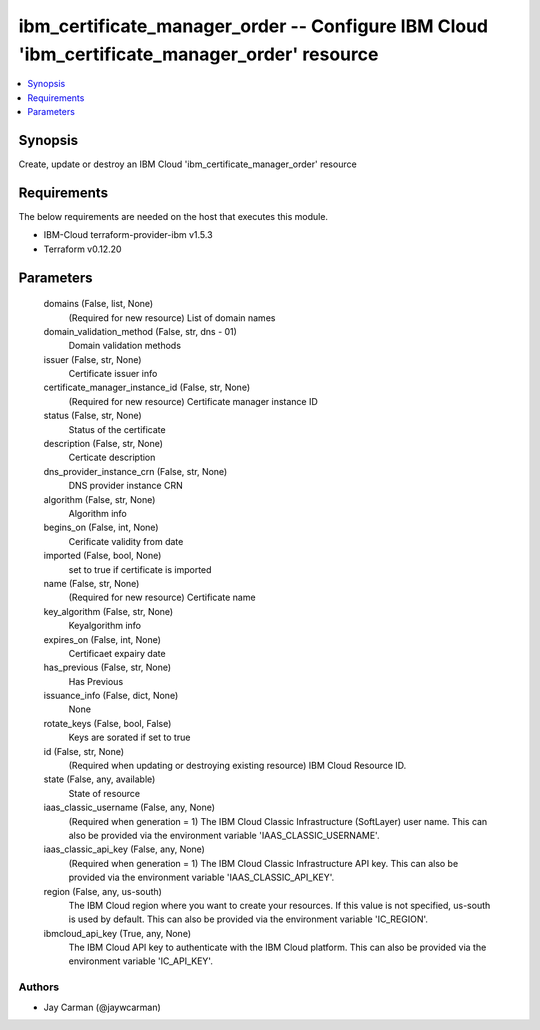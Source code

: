 
ibm_certificate_manager_order -- Configure IBM Cloud 'ibm_certificate_manager_order' resource
=============================================================================================

.. contents::
   :local:
   :depth: 1


Synopsis
--------

Create, update or destroy an IBM Cloud 'ibm_certificate_manager_order' resource



Requirements
------------
The below requirements are needed on the host that executes this module.

- IBM-Cloud terraform-provider-ibm v1.5.3
- Terraform v0.12.20



Parameters
----------

  domains (False, list, None)
    (Required for new resource) List of domain names


  domain_validation_method (False, str, dns - 01)
    Domain validation methods


  issuer (False, str, None)
    Certificate issuer info


  certificate_manager_instance_id (False, str, None)
    (Required for new resource) Certificate manager instance ID


  status (False, str, None)
    Status  of the certificate


  description (False, str, None)
    Certicate description


  dns_provider_instance_crn (False, str, None)
    DNS provider instance CRN


  algorithm (False, str, None)
    Algorithm info


  begins_on (False, int, None)
    Cerificate validity from date


  imported (False, bool, None)
    set to true if certificate is imported


  name (False, str, None)
    (Required for new resource) Certificate name


  key_algorithm (False, str, None)
    Keyalgorithm info


  expires_on (False, int, None)
    Certificaet expairy date


  has_previous (False, str, None)
    Has Previous


  issuance_info (False, dict, None)
    None


  rotate_keys (False, bool, False)
    Keys are sorated if set to true


  id (False, str, None)
    (Required when updating or destroying existing resource) IBM Cloud Resource ID.


  state (False, any, available)
    State of resource


  iaas_classic_username (False, any, None)
    (Required when generation = 1) The IBM Cloud Classic Infrastructure (SoftLayer) user name. This can also be provided via the environment variable 'IAAS_CLASSIC_USERNAME'.


  iaas_classic_api_key (False, any, None)
    (Required when generation = 1) The IBM Cloud Classic Infrastructure API key. This can also be provided via the environment variable 'IAAS_CLASSIC_API_KEY'.


  region (False, any, us-south)
    The IBM Cloud region where you want to create your resources. If this value is not specified, us-south is used by default. This can also be provided via the environment variable 'IC_REGION'.


  ibmcloud_api_key (True, any, None)
    The IBM Cloud API key to authenticate with the IBM Cloud platform. This can also be provided via the environment variable 'IC_API_KEY'.













Authors
~~~~~~~

- Jay Carman (@jaywcarman)

